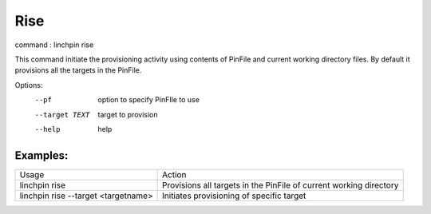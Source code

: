 Rise
====

command : linchpin rise

This command initiate the provisioning activity using contents of PinFile and current working directory files.
By default it provisions all the targets in the PinFile.


Options:
  --pf           option to specify PinFIle to use
  --target TEXT  target to provision
  --help         help 

=========
Examples:
=========

+-------------------------------------+--------------------------------------------------------------------+
| Usage                               | Action                                                             |
+-------------------------------------+--------------------------------------------------------------------+
| linchpin rise                       | Provisions all targets in the PinFile of current working directory |
+-------------------------------------+--------------------------------------------------------------------+
| linchpin rise --target <targetname> | Initiates provisioning of specific target                          |
+-------------------------------------+--------------------------------------------------------------------+
